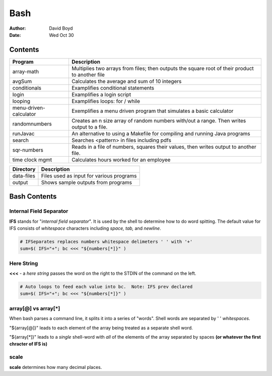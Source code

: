 Bash
####
:Author: David Boyd
:Date: Wed Oct 30

Contents
========

+------------------------+-------------------------------------------------------------+
| Program                | Description                                                 |
+========================+=============================================================+
| array-math             | Multiplies two arrays from files; then outputs the square   |
|                        | root of their product to another file                       |
+------------------------+-------------------------------------------------------------+
| avgSum                 | Calculates the average and sum of 10 integers               |
+------------------------+-------------------------------------------------------------+
| conditionals           | Examplifies conditional statements                          |
+------------------------+-------------------------------------------------------------+
| login                  | Examplifies a login script                                  |
+------------------------+-------------------------------------------------------------+
| looping                | Examplifies loops: for / while                              |
+------------------------+-------------------------------------------------------------+
| menu-driven-calculator | Exemplifies a menu driven program that simulates a basic    |
|                        | calculator                                                  |
+------------------------+-------------------------------------------------------------+
| randomnumbers          | Creates an n size array of random numbers with/out a range. |
|                        | Then writes output to a file.                               |
+------------------------+-------------------------------------------------------------+
| runJavac               | An alternative to using a Makefile for compiling and        |
|                        | running Java programs                                       |
+------------------------+-------------------------------------------------------------+
| search                 | Searches <pattern> in files including pdfs                  |
+------------------------+-------------------------------------------------------------+
| sqr-numbers            | Reads in a file of numbers, squares their values,           |
|                        | then writes output to another file.                         |
+------------------------+-------------------------------------------------------------+
| time clock mgmt        | Calculates hours worked for an employee                     |
+------------------------+-------------------------------------------------------------+

+------------+------------------------------------------+
| Directory  | Description                              |
+============+==========================================+
| data-files | Files used as input for various programs |
+------------+------------------------------------------+
| output     | Shows sample outputs from programs       |
+------------+------------------------------------------+

Bash Contents
=============

Internal Field Separator
------------------------

**IFS** stands for "*internal field separator*".  It is used by the shell to
determine how to do word spitting.  The default value for IFS consists of
*whitespace* characters including *space, tab,* and *newline*.

.. code-block :: Bash

	# IFSeparates replaces numbers whitespace delimeters ' ' with '+'
	sum=$( IFS="+"; bc <<< "${numbers[*]}" )

Here String
-----------

**<<<** - a *here string* passes the word on the right to the STDIN of the
command on the left.

.. code-block :: Bash

	# Auto loops to feed each value into bc.  Note: IFS prev declared
	sum=$( IFS="+"; bc <<< "${numbers[*]}" )

array[@] vs array[*]
--------------------

When bash parses a command line, it splits it into a series of "words".  Shell
words are separated by ' ' *whitespaces*.

"${array[@]}" leads to each element of the array being treated as a separate
shell word.

"${array[*]}" leads to a *single* shell-word with *all* of the elements of the
array separated by spaces **(or whatever the first chracter of IFS is)**

scale
-----
**scale** determines how many decimal places.

